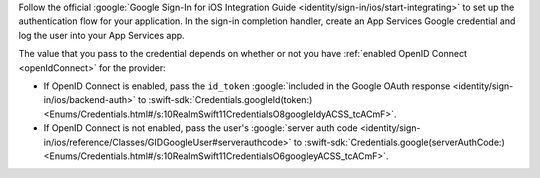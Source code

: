 Follow the official :google:`Google Sign-In for iOS Integration Guide
<identity/sign-in/ios/start-integrating>` to set up the authentication flow for
your application. In the sign-in completion handler, create an App Services
Google credential and log the user into your App Services app.

The value that you pass to the credential depends on whether or not you have
:ref:`enabled OpenID Connect <openIdConnect>` for the provider:

- If OpenID Connect is enabled, pass the ``id_token``
  :google:`included in the Google OAuth response
  <identity/sign-in/ios/backend-auth>` to :swift-sdk:`Credentials.googleId(token:)
  <Enums/Credentials.html#/s:10RealmSwift11CredentialsO8googleIdyACSS_tcACmF>`.

- If OpenID Connect is not enabled, pass the user's :google:`server auth code
  <identity/sign-in/ios/reference/Classes/GIDGoogleUser#serverauthcode>` to
  :swift-sdk:`Credentials.google(serverAuthCode:)
  <Enums/Credentials.html#/s:10RealmSwift11CredentialsO6googleyACSS_tcACmF>`.
